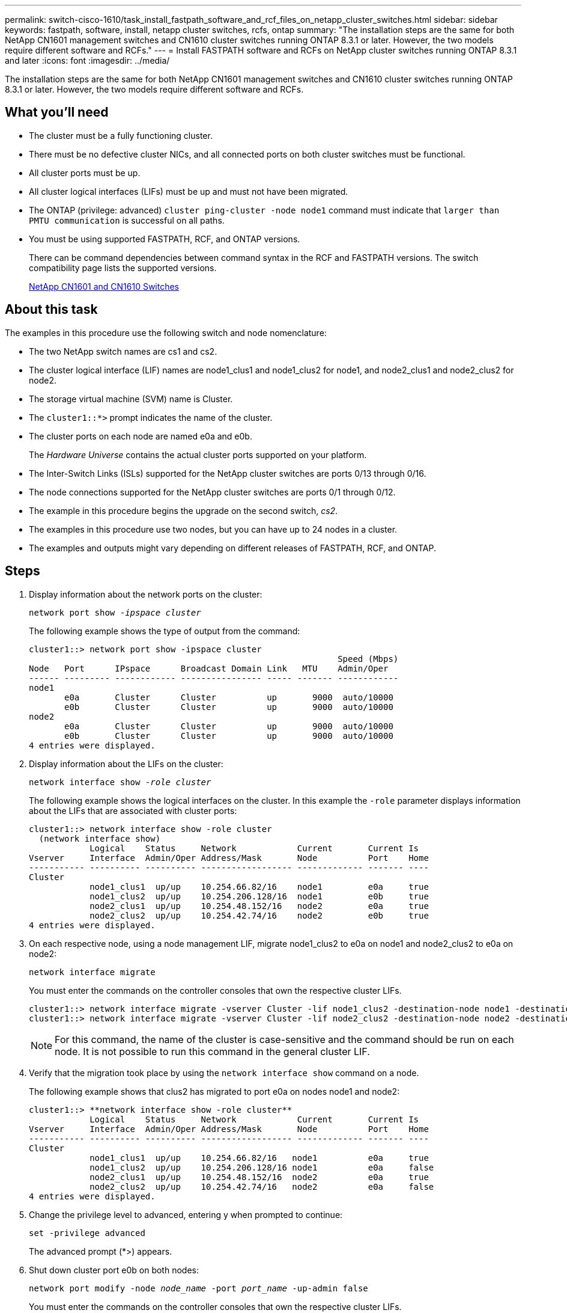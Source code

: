 ---
permalink: switch-cisco-1610/task_install_fastpath_software_and_rcf_files_on_netapp_cluster_switches.html
sidebar: sidebar
keywords: fastpath, software, install, netapp cluster switches, rcfs, ontap
summary: "The installation steps are the same for both NetApp CN1601 management switches and CN1610 cluster switches running ONTAP 8.3.1 or later. However, the two models require different software and RCFs."
---
= Install FASTPATH software and RCFs on NetApp cluster switches running ONTAP 8.3.1 and later
:icons: font
:imagesdir: ../media/

[.lead]
The installation steps are the same for both NetApp CN1601 management switches and CN1610 cluster switches running ONTAP 8.3.1 or later. However, the two models require different software and RCFs.

== What you'll need

* The cluster must be a fully functioning cluster.
* There must be no defective cluster NICs, and all connected ports on both cluster switches must be functional.
* All cluster ports must be up.
* All cluster logical interfaces (LIFs) must be up and must not have been migrated.
* The ONTAP (privilege: advanced) `cluster ping-cluster -node node1` command must indicate that `larger than PMTU communication` is successful on all paths.
* You must be using supported FASTPATH, RCF, and ONTAP versions.
+
There can be command dependencies between command syntax in the RCF and FASTPATH versions. The switch compatibility page lists the supported versions.
+
http://mysupport.netapp.com/NOW/download/software/cm_switches_ntap/[NetApp CN1601 and CN1610 Switches^]

== About this task

The examples in this procedure use the following switch and node nomenclature:

* The two NetApp switch names are cs1 and cs2.
* The cluster logical interface (LIF) names are node1_clus1 and node1_clus2 for node1, and node2_clus1 and node2_clus2 for node2.
* The storage virtual machine (SVM) name is Cluster.
* The `cluster1::*>` prompt indicates the name of the cluster.
* The cluster ports on each node are named e0a and e0b.
+
The _Hardware Universe_ contains the actual cluster ports supported on your platform.

* The Inter-Switch Links (ISLs) supported for the NetApp cluster switches are ports 0/13 through 0/16.
* The node connections supported for the NetApp cluster switches are ports 0/1 through 0/12.
* The example in this procedure begins the upgrade on the second switch, _cs2_.
* The examples in this procedure use two nodes, but you can have up to 24 nodes in a cluster.
* The examples and outputs might vary depending on different releases of FASTPATH, RCF, and ONTAP.

== Steps

. Display information about the network ports on the cluster:
+
`network port show -_ipspace cluster_`
+
The following example shows the type of output from the command:
+
----
cluster1::> network port show -ipspace cluster
                                                             Speed (Mbps)
Node   Port      IPspace      Broadcast Domain Link   MTU    Admin/Oper
------ --------- ------------ ---------------- ----- ------- ------------
node1
       e0a       Cluster      Cluster          up       9000  auto/10000
       e0b       Cluster      Cluster          up       9000  auto/10000
node2
       e0a       Cluster      Cluster          up       9000  auto/10000
       e0b       Cluster      Cluster          up       9000  auto/10000
4 entries were displayed.
----

. Display information about the LIFs on the cluster:
+
`network interface show -_role cluster_`
+
The following example shows the logical interfaces on the cluster. In this example the `-role` parameter displays information about the LIFs that are associated with cluster ports:
+
----
cluster1::> network interface show -role cluster
  (network interface show)
            Logical    Status     Network            Current       Current Is
Vserver     Interface  Admin/Oper Address/Mask       Node          Port    Home
----------- ---------- ---------- ------------------ ------------- ------- ----
Cluster
            node1_clus1  up/up    10.254.66.82/16    node1         e0a     true
            node1_clus2  up/up    10.254.206.128/16  node1         e0b     true
            node2_clus1  up/up    10.254.48.152/16   node2         e0a     true
            node2_clus2  up/up    10.254.42.74/16    node2         e0b     true
4 entries were displayed.
----

. On each respective node, using a node management LIF, migrate node1_clus2 to e0a on node1 and node2_clus2 to e0a on node2:
+
`network interface migrate`
+
You must enter the commands on the controller consoles that own the respective cluster LIFs.
+
----

cluster1::> network interface migrate -vserver Cluster -lif node1_clus2 -destination-node node1 -destination-port e0a
cluster1::> network interface migrate -vserver Cluster -lif node2_clus2 -destination-node node2 -destination-port e0a
----
+
[NOTE]
====
For this command, the name of the cluster is case-sensitive and the command should be run on each node. It is not possible to run this command in the general cluster LIF.
====

. Verify that the migration took place by using the `network interface show` command on a node.
+
The following example shows that clus2 has migrated to port e0a on nodes node1 and node2:
+
----
cluster1::> **network interface show -role cluster**
            Logical    Status     Network            Current       Current Is
Vserver     Interface  Admin/Oper Address/Mask       Node          Port    Home
----------- ---------- ---------- ------------------ ------------- ------- ----
Cluster
            node1_clus1  up/up    10.254.66.82/16   node1          e0a     true
            node1_clus2  up/up    10.254.206.128/16 node1          e0a     false
            node2_clus1  up/up    10.254.48.152/16  node2          e0a     true
            node2_clus2  up/up    10.254.42.74/16   node2          e0a     false
4 entries were displayed.
----

. Change the privilege level to advanced, entering y when prompted to continue:
+
`set -privilege advanced`
+
The advanced prompt (*>) appears.

. Shut down cluster port e0b on both nodes:
+
`network port modify -node _node_name_ -port _port_name_ -up-admin false`
+
You must enter the commands on the controller consoles that own the respective cluster LIFs.
+
The following example shows the commands to shut down port e0b on all nodes:
+
----
cluster1::*> network port modify -node node1 -port e0b -up-admin false
cluster1::*> network port modify -node node2 -port e0b -up-admin false
----

. Verify that port e0b is shut down on both nodes:
+
`network port show`
+
----
cluster1::*> network port show -role cluster

                                                             Speed (Mbps)
Node   Port      IPspace      Broadcast Domain Link   MTU    Admin/Oper
------ --------- ------------ ---------------- ----- ------- ------------
node1
       e0a       Cluster      Cluster          up       9000  auto/10000
       e0b       Cluster      Cluster          down     9000  auto/10000
node2
       e0a       Cluster      Cluster          up       9000  auto/10000
       e0b       Cluster      Cluster          down     9000  auto/10000
4 entries were displayed.
----

. Shut down the Inter-Switch Link (ISL) ports on cs1.
+
----

(cs1) #configure
(cs1) (Config)#interface 0/13-0/16
(cs1) (Interface 0/13-0/16)#shutdown
(cs1) (Interface 0/13-0/16)#exit
(cs1) (Config)#exit
----

. Back up the current active image on cs2.
+
----
(cs2) # show bootvar

 Image Descriptions

 active :
 backup :


 Images currently available on Flash

--------------------------------------------------------------------
 unit      active      backup     current-active        next-active
--------------------------------------------------------------------

    1     1.1.0.5     1.1.0.3            1.1.0.5            1.1.0.5

(cs2) # copy active backup
Copying active to backup
Copy operation successful
----

. Verify the running version of the FASTPATH software.
+
----
(cs2) # show version

Switch: 1

System Description............................. NetApp CN1610, 1.1.0.5, Linux
                                                2.6.21.7
Machine Type................................... NetApp CN1610
Machine Model.................................. CN1610
Serial Number.................................. 20211200106
Burned In MAC Address.......................... 00:A0:98:21:83:69
Software Version............................... 1.1.0.5
Operating System............................... Linux 2.6.21.7
Network Processing Device...................... BCM56820_B0
Part Number.................................... 111-00893

--More-- or (q)uit


Additional Packages............................ FASTPATH QOS
                                                FASTPATH IPv6 Management
----

. Download the image file to the switch.
+
Copying the image file to the active image means that when you reboot, that image establishes the running FASTPATH version. The previous image remains available as a backup.
+
----
(cs2) #copy sftp://root@10.22.201.50//tftpboot/NetApp_CN1610_1.2.0.7.stk active
Remote Password:********

Mode........................................... SFTP
Set Server IP.................................. 10.22.201.50
Path........................................... /tftpboot/
Filename....................................... NetApp_CN1610_1.2.0.7.stk
Data Type...................................... Code
Destination Filename........................... active

Management access will be blocked for the duration of the transfer
Are you sure you want to start? (y/n) y
SFTP Code transfer starting...


File transfer operation completed successfully.
----

. Confirm the current and next-active boot image versions:
+
`show bootvar`
+
----
(cs2) #show bootvar

Image Descriptions

 active :
 backup :


 Images currently available on Flash

--------------------------------------------------------------------
 unit      active      backup     current-active        next-active
--------------------------------------------------------------------

    1     1.1.0.8     1.1.0.8            1.1.0.8            1.2.0.7
----

. Install the compatible RCF for the new image version to the switch.
+
If the RCF version is already correct, skip to step 18 to bring up the ISL ports.
+
----
(cs2) #copy tftp://10.22.201.50//CN1610_CS_RCF_v1.2.txt nvram:script CN1610_CS_RCF_v1.2.scr

Mode........................................... TFTP
Set Server IP.................................. 10.22.201.50
Path........................................... /
Filename....................................... CN1610_CS_RCF_v1.2.txt
Data Type...................................... Config Script
Destination Filename........................... CN1610_CS_RCF_v1.2.scr

File with same name already exists.
WARNING:Continuing with this command will overwrite the existing file.


Management access will be blocked for the duration of the transfer
Are you sure you want to start? (y/n) y


Validating configuration script...
[the script is now displayed line by line]

Configuration script validated.
File transfer operation completed successfully.
----
+
[NOTE]
====
The `.scr` extension must be set as part of the file name before invoking the script. This extension is for the FASTPATH operating system.
====
+
The switch validates the script automatically as it is downloaded to the switch. The output goes to the console.

. Verify that the script was downloaded and saved to the file name you gave it.
+
----
(cs2) #script list

Configuration Script Name        Size(Bytes)
-------------------------------- -----------
CN1610_CS_RCF_v1.2.scr                  2191

1 configuration script(s) found.
2541 Kbytes free.
----

. Apply the script to the switch.
+
----
(cs2) #script apply CN1610_CS_RCF_v1.2.scr

Are you sure you want to apply the configuration script? (y/n) y
[the script is now displayed line by line]...

Configuration script 'CN1610_CS_RCF_v1.2.scr' applied.
----

. Verify that the changes have been applied to the switch, and then save them:
+
`show running-config`
+
----
(cs2) #show running-config
----

. Save the running configuration so it becomes the startup configuration when you reboot the switch.
+
----
(cs2) #write memory
This operation may take a few minutes.
Management interfaces will not be available during this time.

Are you sure you want to save? (y/n) y

Config file 'startup-config' created successfully.

Configuration Saved!
----

. Reboot the switch.
+
----
(cs2) #reload

The system has unsaved changes.
Would you like to save them now? (y/n) y

Config file 'startup-config' created successfully.
Configuration Saved!
System will now restart!
----

. Log in again, and then verify that the switch is running the new version of the FASTPATH software.
+
----
(cs2) #show version

Switch: 1

System Description............................. NetApp CN1610, 1.2.0.7,Linux
                                                3.8.13-4ce360e8
Machine Type................................... NetApp CN1610
Machine Model.................................. CN1610
Serial Number.................................. 20211200106
Burned In MAC Address.......................... 00:A0:98:21:83:69
Software Version............................... 1.2.0.7
Operating System............................... Linux 3.8.13-4ce360e8
Network Processing Device...................... BCM56820_B0
Part Number.................................... 111-00893
CPLD version................................... 0x5


Additional Packages............................ FASTPATH QOS
                                                FASTPATH IPv6 Management
----
+
After the reboot completes, you must log in to verify the image version, view the running configuration, and look for the description on interface 3/64, which is the version label for the RCF.

. Bring up the ISL ports on cs1, the active switch.
+
----
(cs1) #configure
(cs1) (Config) #interface 0/13-0/16
(cs1) (Interface 0/13-0/16) #no shutdown
(cs1) (Interface 0/13-0/16) #exit
(cs1) (Config) #exit
----

. Verify that the ISLs are operational:
+
`show port-channel 3/1`
+
The Link State field should indicate `Up`.
+
----
(cs1) #show port-channel 3/1

Local Interface................................ 3/1
Channel Name................................... ISL-LAG
Link State..................................... Up
Admin Mode..................................... Enabled
Type........................................... Static
Load Balance Option............................ 7
(Enhanced hashing mode)

Mbr    Device/       Port      Port
Ports  Timeout       Speed     Active
------ ------------- --------- -------
0/13   actor/long    10G Full  True
       partner/long
0/14   actor/long    10G Full  True
       partner/long
0/15   actor/long    10G Full  False
       partner/long
0/16   actor/long    10G Full  True
       partner/long
----

. Bring up cluster port e0b on all nodes:
+
`network port modify`
+
You must enter the commands on the controller consoles that own the respective cluster LIFs.
+
The following example shows port e0b being brought up on node1 and node2:
+
----
cluster1::*> network port modify -node node1 -port e0b -up-admin true
cluster1::*> network port modify -node node2 -port e0b -up-admin true
----

. Verify that the port e0b is up on all nodes:
+
`network port show -ipspace cluster`
+
----
cluster1::*> network port show -ipspace cluster

                                                             Speed (Mbps)
Node   Port      IPspace      Broadcast Domain Link   MTU    Admin/Oper
------ --------- ------------ ---------------- ----- ------- ------------
node1
       e0a       Cluster      Cluster          up       9000  auto/10000
       e0b       Cluster      Cluster          up       9000  auto/10000
node2
       e0a       Cluster      Cluster          up       9000  auto/10000
       e0b       Cluster      Cluster          up       9000  auto/10000
4 entries were displayed.
----

. Verify that the LIF is now home (`true`) on both nodes:
+
`network interface show -_role cluster_`
+
----
cluster1::*> network interface show -role cluster

            Logical    Status     Network            Current       Current Is
Vserver     Interface  Admin/Oper Address/Mask       Node          Port    Home
----------- ---------- ---------- ------------------ ------------- ------- ----
Cluster
            node1_clus1  up/up    169.254.66.82/16   node1         e0a     true
            node1_clus2  up/up    169.254.206.128/16 node1         e0b     true
            node2_clus1  up/up    169.254.48.152/16  node2         e0a     true
            node2_clus2  up/up    169.254.42.74/16   node2         e0b     true
4 entries were displayed.
----

. Show the status of the node members:
+
`cluster show`
+
----
cluster1::*> cluster show

Node                 Health  Eligibility   Epsilon
-------------------- ------- ------------  ------------
node1                true    true          false
node2                true    true          false
2 entries were displayed.
----

. Return to the admin privilege level:
+
`set -privilege admin`
. Repeat the steps 1 through 18 to upgrade the FASTPATH software and RCF on the other switch, cs1.
+
[options="header"]
|===
| If you...| Then...
a|
Do not need to install the RCF
a|
Go to Step 18 to finish the installation.
a|
Need to install the RCF
a|
Go to Step 13.
|===
